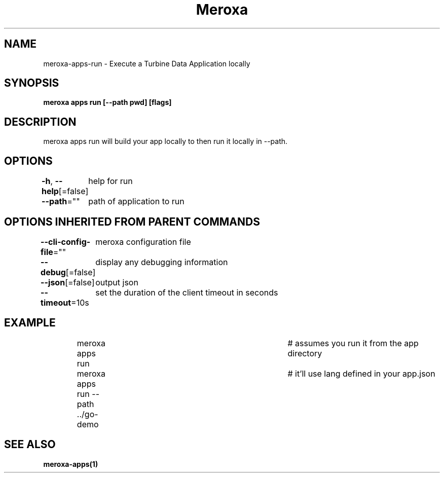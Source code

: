 .nh
.TH "Meroxa" "1" "Apr 2023" "Meroxa CLI " "Meroxa Manual"

.SH NAME
.PP
meroxa-apps-run - Execute a Turbine Data Application locally


.SH SYNOPSIS
.PP
\fBmeroxa apps run [--path pwd] [flags]\fP


.SH DESCRIPTION
.PP
meroxa apps run will build your app locally to then run it locally in --path.


.SH OPTIONS
.PP
\fB-h\fP, \fB--help\fP[=false]
	help for run

.PP
\fB--path\fP=""
	path of application to run


.SH OPTIONS INHERITED FROM PARENT COMMANDS
.PP
\fB--cli-config-file\fP=""
	meroxa configuration file

.PP
\fB--debug\fP[=false]
	display any debugging information

.PP
\fB--json\fP[=false]
	output json

.PP
\fB--timeout\fP=10s
	set the duration of the client timeout in seconds


.SH EXAMPLE
.PP
.RS

.nf
meroxa apps run 			# assumes you run it from the app directory
meroxa apps run --path ../go-demo 	# it'll use lang defined in your app.json


.fi
.RE


.SH SEE ALSO
.PP
\fBmeroxa-apps(1)\fP
